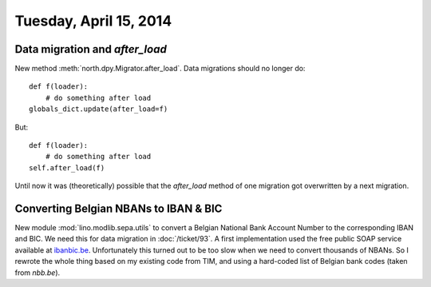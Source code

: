 =======================
Tuesday, April 15, 2014
=======================


Data migration and `after_load`
-------------------------------

New method :meth:`north.dpy.Migrator.after_load`. 
Data migrations should no longer do::

   def f(loader):
       # do something after load
   globals_dict.update(after_load=f)

But::

   def f(loader):
       # do something after load
   self.after_load(f)

Until now it was (theoretically) possible that the `after_load` method
of one migration got overwritten by a next migration.


Converting Belgian NBANs to IBAN & BIC
--------------------------------------

New module :mod:`lino.modlib.sepa.utils` to convert a Belgian National
Bank Account Number to the corresponding IBAN and BIC. We need this
for data migration in :doc:`/ticket/93`.  A first implementation used
the free public SOAP service available at `ibanbic.be
<http://www.ibanbic.be/IBANBIC.asmx?op=BBANtoIBANandBIC>`_. Unfortunately
this turned out to be too slow when we need to convert thousands of
NBANs. So I rewrote the whole thing based on my existing code from
TIM, and using a hard-coded list of Belgian bank codes (taken from
`nbb.be`).



